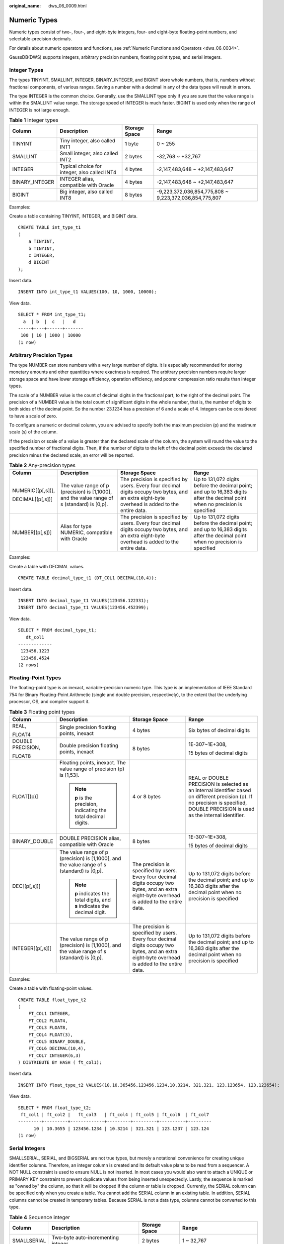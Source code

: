 :original_name: dws_06_0009.html

.. _dws_06_0009:

Numeric Types
=============

Numeric types consist of two-, four-, and eight-byte integers, four- and eight-byte floating-point numbers, and selectable-precision decimals.

For details about numeric operators and functions, see :ref:`Numeric Functions and Operators <dws_06_0034>`.

GaussDB(DWS) supports integers, arbitrary precision numbers, floating point types, and serial integers.

Integer Types
-------------

The types TINYINT, SMALLINT, INTEGER, BINARY_INTEGER, and BIGINT store whole numbers, that is, numbers without fractional components, of various ranges. Saving a number with a decimal in any of the data types will result in errors.

The type INTEGER is the common choice. Generally, use the SMALLINT type only if you are sure that the value range is within the SMALLINT value range. The storage speed of INTEGER is much faster. BIGINT is used only when the range of INTEGER is not large enough.

.. table:: **Table 1** Integer types

   +----------------+----------------------------------------------+---------------+--------------------------------------------------------+
   | Column         | Description                                  | Storage Space | Range                                                  |
   +================+==============================================+===============+========================================================+
   | TINYINT        | Tiny integer, also called INT1               | 1 byte        | 0 ~ 255                                                |
   +----------------+----------------------------------------------+---------------+--------------------------------------------------------+
   | SMALLINT       | Small integer, also called INT2              | 2 bytes       | -32,768 ~ +32,767                                      |
   +----------------+----------------------------------------------+---------------+--------------------------------------------------------+
   | INTEGER        | Typical choice for integer, also called INT4 | 4 bytes       | -2,147,483,648 ~ +2,147,483,647                        |
   +----------------+----------------------------------------------+---------------+--------------------------------------------------------+
   | BINARY_INTEGER | INTEGER alias, compatible with Oracle        | 4 bytes       | -2,147,483,648 ~ +2,147,483,647                        |
   +----------------+----------------------------------------------+---------------+--------------------------------------------------------+
   | BIGINT         | Big integer, also called INT8                | 8 bytes       | -9,223,372,036,854,775,808 ~ 9,223,372,036,854,775,807 |
   +----------------+----------------------------------------------+---------------+--------------------------------------------------------+

Examples:

Create a table containing TINYINT, INTEGER, and BIGINT data.

::

   CREATE TABLE int_type_t1
   (
       a TINYINT,
       b TINYINT,
       c INTEGER,
       d BIGINT
   );

Insert data.

::

   INSERT INTO int_type_t1 VALUES(100, 10, 1000, 10000);

View data.

::

   SELECT * FROM int_type_t1;
     a  | b  |  c   |   d
   -----+----+------+-------
    100 | 10 | 1000 | 10000
   (1 row)

Arbitrary Precision Types
-------------------------

The type NUMBER can store numbers with a very large number of digits. It is especially recommended for storing monetary amounts and other quantities where exactness is required. The arbitrary precision numbers require larger storage space and have lower storage efficiency, operation efficiency, and poorer compression ratio results than integer types.

The scale of a NUMBER value is the count of decimal digits in the fractional part, to the right of the decimal point. The precision of a NUMBER value is the total count of significant digits in the whole number, that is, the number of digits to both sides of the decimal point. So the number 23.1234 has a precision of 6 and a scale of 4. Integers can be considered to have a scale of zero.

To configure a numeric or decimal column, you are advised to specify both the maximum precision (p) and the maximum scale (s) of the column.

If the precision or scale of a value is greater than the declared scale of the column, the system will round the value to the specified number of fractional digits. Then, if the number of digits to the left of the decimal point exceeds the declared precision minus the declared scale, an error will be reported.

.. table:: **Table 2** Any-precision types

   +-------------------+---------------------------------------------------------------------------------------------+------------------------------------------------------------------------------------------------------------------------------------------------+-------------------------------------------------------------------------------------------------------------------------------+
   | Column            | Description                                                                                 | Storage Space                                                                                                                                  | Range                                                                                                                         |
   +===================+=============================================================================================+================================================================================================================================================+===============================================================================================================================+
   | NUMERIC[(p[,s])], | The value range of p (precision) is [1,1000], and the value range of s (standard) is [0,p]. | The precision is specified by users. Every four decimal digits occupy two bytes, and an extra eight-byte overhead is added to the entire data. | Up to 131,072 digits before the decimal point; and up to 16,383 digits after the decimal point when no precision is specified |
   |                   |                                                                                             |                                                                                                                                                |                                                                                                                               |
   | DECIMAL[(p[,s])]  |                                                                                             |                                                                                                                                                |                                                                                                                               |
   +-------------------+---------------------------------------------------------------------------------------------+------------------------------------------------------------------------------------------------------------------------------------------------+-------------------------------------------------------------------------------------------------------------------------------+
   | NUMBER[(p[,s])]   | Alias for type NUMERIC, compatible with Oracle                                              | The precision is specified by users. Every four decimal digits occupy two bytes, and an extra eight-byte overhead is added to the entire data. | Up to 131,072 digits before the decimal point; and up to 16,383 digits after the decimal point when no precision is specified |
   +-------------------+---------------------------------------------------------------------------------------------+------------------------------------------------------------------------------------------------------------------------------------------------+-------------------------------------------------------------------------------------------------------------------------------+

Examples:

Create a table with DECIMAL values.

::

   CREATE TABLE decimal_type_t1 (DT_COL1 DECIMAL(10,4));

Insert data.

::

   INSERT INTO decimal_type_t1 VALUES(123456.122331);
   INSERT INTO decimal_type_t1 VALUES(123456.452399);

View data.

::

   SELECT * FROM decimal_type_t1;
      dt_col1
   -------------
    123456.1223
    123456.4524
   (2 rows)

Floating-Point Types
--------------------

The floating-point type is an inexact, variable-precision numeric type. This type is an implementation of IEEE Standard 754 for Binary Floating-Point Arithmetic (single and double precision, respectively), to the extent that the underlying processor, OS, and compiler support it.

.. table:: **Table 3** Floating point types

   +-------------------+---------------------------------------------------------------------------------------------+------------------------------------------------------------------------------------------------------------------------------------------------+-------------------------------------------------------------------------------------------------------------------------------------------------------------------------------------+
   | Column            | Description                                                                                 | Storage Space                                                                                                                                  | Range                                                                                                                                                                               |
   +===================+=============================================================================================+================================================================================================================================================+=====================================================================================================================================================================================+
   | REAL,             | Single precision floating points, inexact                                                   | 4 bytes                                                                                                                                        | Six bytes of decimal digits                                                                                                                                                         |
   |                   |                                                                                             |                                                                                                                                                |                                                                                                                                                                                     |
   | FLOAT4            |                                                                                             |                                                                                                                                                |                                                                                                                                                                                     |
   +-------------------+---------------------------------------------------------------------------------------------+------------------------------------------------------------------------------------------------------------------------------------------------+-------------------------------------------------------------------------------------------------------------------------------------------------------------------------------------+
   | DOUBLE PRECISION, | Double precision floating points, inexact                                                   | 8 bytes                                                                                                                                        | 1E-307~1E+308,                                                                                                                                                                      |
   |                   |                                                                                             |                                                                                                                                                |                                                                                                                                                                                     |
   | FLOAT8            |                                                                                             |                                                                                                                                                | 15 bytes of decimal digits                                                                                                                                                          |
   +-------------------+---------------------------------------------------------------------------------------------+------------------------------------------------------------------------------------------------------------------------------------------------+-------------------------------------------------------------------------------------------------------------------------------------------------------------------------------------+
   | FLOAT[(p)]        | Floating points, inexact. The value range of precision (p) is [1,53].                       | 4 or 8 bytes                                                                                                                                   | REAL or DOUBLE PRECISION is selected as an internal identifier based on different precision (p). If no precision is specified, DOUBLE PRECISION is used as the internal identifier. |
   |                   |                                                                                             |                                                                                                                                                |                                                                                                                                                                                     |
   |                   | .. note::                                                                                   |                                                                                                                                                |                                                                                                                                                                                     |
   |                   |                                                                                             |                                                                                                                                                |                                                                                                                                                                                     |
   |                   |    **p** is the precision, indicating the total decimal digits.                             |                                                                                                                                                |                                                                                                                                                                                     |
   +-------------------+---------------------------------------------------------------------------------------------+------------------------------------------------------------------------------------------------------------------------------------------------+-------------------------------------------------------------------------------------------------------------------------------------------------------------------------------------+
   | BINARY_DOUBLE     | DOUBLE PRECISION alias, compatible with Oracle                                              | 8 bytes                                                                                                                                        | 1E-307~1E+308,                                                                                                                                                                      |
   |                   |                                                                                             |                                                                                                                                                |                                                                                                                                                                                     |
   |                   |                                                                                             |                                                                                                                                                | 15 bytes of decimal digits                                                                                                                                                          |
   +-------------------+---------------------------------------------------------------------------------------------+------------------------------------------------------------------------------------------------------------------------------------------------+-------------------------------------------------------------------------------------------------------------------------------------------------------------------------------------+
   | DEC[(p[,s])]      | The value range of p (precision) is [1,1000], and the value range of s (standard) is [0,p]. | The precision is specified by users. Every four decimal digits occupy two bytes, and an extra eight-byte overhead is added to the entire data. | Up to 131,072 digits before the decimal point; and up to 16,383 digits after the decimal point when no precision is specified                                                       |
   |                   |                                                                                             |                                                                                                                                                |                                                                                                                                                                                     |
   |                   | .. note::                                                                                   |                                                                                                                                                |                                                                                                                                                                                     |
   |                   |                                                                                             |                                                                                                                                                |                                                                                                                                                                                     |
   |                   |    **p** indicates the total digits, and **s** indicates the decimal digit.                 |                                                                                                                                                |                                                                                                                                                                                     |
   +-------------------+---------------------------------------------------------------------------------------------+------------------------------------------------------------------------------------------------------------------------------------------------+-------------------------------------------------------------------------------------------------------------------------------------------------------------------------------------+
   | INTEGER[(p[,s])]  | The value range of p (precision) is [1,1000], and the value range of s (standard) is [0,p]. | The precision is specified by users. Every four decimal digits occupy two bytes, and an extra eight-byte overhead is added to the entire data. | Up to 131,072 digits before the decimal point; and up to 16,383 digits after the decimal point when no precision is specified                                                       |
   +-------------------+---------------------------------------------------------------------------------------------+------------------------------------------------------------------------------------------------------------------------------------------------+-------------------------------------------------------------------------------------------------------------------------------------------------------------------------------------+

Examples:

Create a table with floating-point values.

::

   CREATE TABLE float_type_t2
   (
       FT_COL1 INTEGER,
       FT_COL2 FLOAT4,
       FT_COL3 FLOAT8,
       FT_COL4 FLOAT(3),
       FT_COL5 BINARY_DOUBLE,
       FT_COL6 DECIMAL(10,4),
       FT_COL7 INTEGER(6,3)
   ) DISTRIBUTE BY HASH ( ft_col1);

Insert data.

::

   INSERT INTO float_type_t2 VALUES(10,10.365456,123456.1234,10.3214, 321.321, 123.123654, 123.123654);

View data.

::

   SELECT * FROM float_type_t2;
    ft_col1 | ft_col2 |   ft_col3   | ft_col4 | ft_col5 | ft_col6  | ft_col7
   ---------+---------+-------------+---------+---------+----------+---------
         10 | 10.3655 | 123456.1234 | 10.3214 | 321.321 | 123.1237 | 123.124
   (1 row)

Serial Integers
---------------

SMALLSERIAL, SERIAL, and BIGSERIAL are not true types, but merely a notational convenience for creating unique identifier columns. Therefore, an integer column is created and its default value plans to be read from a sequencer. A NOT NULL constraint is used to ensure NULL is not inserted. In most cases you would also want to attach a UNIQUE or PRIMARY KEY constraint to prevent duplicate values from being inserted unexpectedly. Lastly, the sequence is marked as "owned by" the column, so that it will be dropped if the column or table is dropped. Currently, the SERIAL column can be specified only when you create a table. You cannot add the SERIAL column in an existing table. In addition, SERIAL columns cannot be created in temporary tables. Because SERIAL is not a data type, columns cannot be converted to this type.

.. table:: **Table 4** Sequence integer

   +-------------+--------------------------------------+---------------+-------------------------------+
   | Column      | Description                          | Storage Space | Range                         |
   +=============+======================================+===============+===============================+
   | SMALLSERIAL | Two-byte auto-incrementing integer   | 2 bytes       | 1 ~ 32,767                    |
   +-------------+--------------------------------------+---------------+-------------------------------+
   | SERIAL      | Four-byte auto-incrementing integer  | 4 bytes       | 1 ~ 2,147,483,647             |
   +-------------+--------------------------------------+---------------+-------------------------------+
   | BIGSERIAL   | Eight-byte auto-incrementing integer | 8 bytes       | 1 ~ 9,223,372,036,854,775,807 |
   +-------------+--------------------------------------+---------------+-------------------------------+

Examples:

Create a table with serial values.

::

   CREATE TABLE smallserial_type_tab(a SMALLSERIAL);

Insert data.

::

   INSERT INTO smallserial_type_tab VALUES(default);

Insert data again.

::

   INSERT INTO smallserial_type_tab VALUES(default);

View data.

::

   SELECT * FROM smallserial_type_tab;
    a
   ---
    1
    2
   (2 rows)

An error is reported when a NULL value is inserted.

::

   INSERT INTO smallserial_type_tab VALUES(NULL);
   ERROR:  dn_6001_6002: null value in column "a" violates not-null constraint
